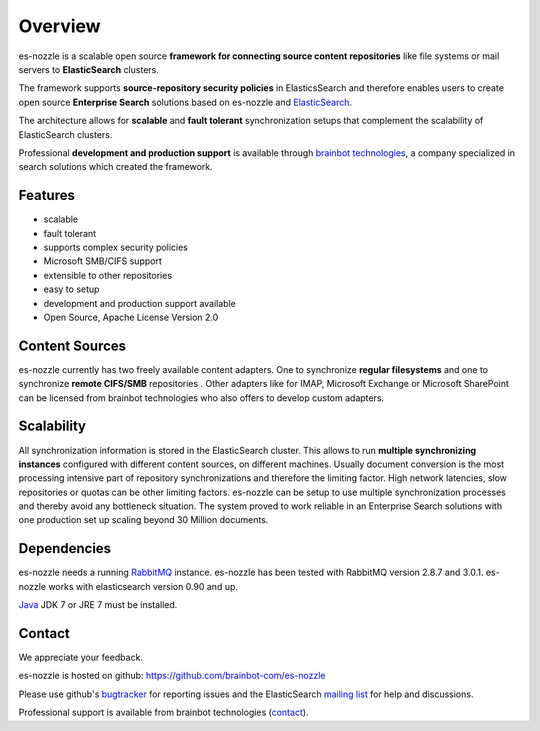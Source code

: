 Overview
========
es-nozzle is a scalable open source **framework for connecting source
content repositories** like file systems or mail servers to
**ElasticSearch** clusters.

The framework supports **source-repository security policies** in
ElasticsSearch and therefore enables users to create open source
**Enterprise Search** solutions based on es-nozzle and ElasticSearch_.

The architecture allows for **scalable** and **fault tolerant**
synchronization setups that complement the scalability of
ElasticSearch clusters.

Professional **development and production support** is available
through `brainbot technologies`_, a company specialized in search
solutions which created the framework.

Features
--------

- scalable
- fault tolerant
- supports complex security policies
- Microsoft SMB/CIFS support
- extensible to other repositories
- easy to setup
- development and production support available
- Open Source, Apache License Version 2.0


Content Sources
---------------
es-nozzle currently has two freely available content adapters.  One to
synchronize **regular filesystems** and one to synchronize **remote
CIFS/SMB** repositories . Other adapters like for IMAP, Microsoft
Exchange or Microsoft SharePoint can be licensed from brainbot
technologies who also offers to develop custom adapters.

Scalability
-----------
All synchronization information is stored in the ElasticSearch
cluster. This allows to run **multiple synchronizing instances**
configured with different content sources, on different machines.
Usually document conversion is the most processing intensive part of
repository synchronizations and therefore the limiting factor.  High
network latencies, slow repositories or quotas can be other limiting
factors. es-nozzle can be setup to use multiple synchronization
processes and thereby avoid any bottleneck situation. The system
proved to work reliable in an Enterprise Search solutions with one
production set up scaling beyond 30 Million documents.


Dependencies
------------
es-nozzle needs a running RabbitMQ_ instance. es-nozzle has been
tested with RabbitMQ version 2.8.7 and 3.0.1. es-nozzle works with
elasticsearch version 0.90 and up.

Java_ JDK 7 or JRE 7 must be installed.

Contact
-------
We appreciate your feedback. 

es-nozzle is hosted on github:
https://github.com/brainbot-com/es-nozzle

Please use github's bugtracker_ for reporting issues
and the ElasticSearch `mailing list`_ for help and discussions.

Professional support is available from brainbot technologies (contact_).


.. _contact: contact@brainbot.com
.. _mailing list: https://groups.google.com/forum/?fromgroups#!forum/elasticsearch
.. _bugtracker: https://github.com/brainbot-com/es-nozzle/issues
.. _brainbot technologies: http://brainbot.com
.. _RabbitMQ: http://www.rabbitmq.com
.. _management plugin: http://www.rabbitmq.com/management.html
.. _Java: http://www.oracle.com/technetwork/java/javase/downloads/index.html
.. _Elasticsearch: http://www.elasticsearch.org/

